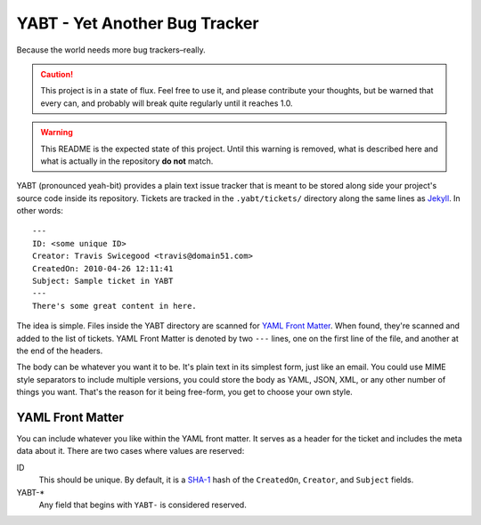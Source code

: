 YABT - Yet Another Bug Tracker
==============================
Because the world needs more bug trackers–really.

.. Caution::
    This project is in a state of flux.  Feel free to use it, and please
    contribute your thoughts, but be warned that every can, and probably will
    break quite regularly until it reaches 1.0.

.. WARNING::
    This README is the expected state of this project.  Until this warning is
    removed, what is described here and what is actually in the repository **do
    not** match.

YABT (pronounced yeah-bit) provides a plain text issue tracker that is meant to
be stored along side your project's source code inside its repository.  Tickets
are tracked in the ``.yabt/tickets/`` directory along the same lines as
`Jekyll`_.  In other words::

    ---
    ID: <some unique ID>
    Creator: Travis Swicegood <travis@domain51.com>
    CreatedOn: 2010-04-26 12:11:41
    Subject: Sample ticket in YABT
    ---
    There's some great content in here.

The idea is simple.  Files inside the YABT directory are scanned for `YAML
Front Matter`_.  When found, they're scanned and added to the list of tickets.
YAML Front Matter is denoted by two ``---`` lines, one on the first line of the
file, and another at the end of the headers.

The body can be whatever you want it to be.  It's plain text in its simplest
form, just like an email.  You could use MIME style separators to include
multiple versions, you could store the body as YAML, JSON, XML, or any other
number of things you want.  That's the reason for it being free-form, you get
to choose your own style.


YAML Front Matter
-----------------
You can include whatever you like within the YAML front matter.  It serves as a
header for the ticket and includes the meta data about it.  There are two cases
where values are reserved:


ID
  This should be unique.  By default, it is a `SHA-1`_ hash of the
  ``CreatedOn``, ``Creator``, and ``Subject`` fields.

YABT-*
  Any field that begins with ``YABT-`` is considered reserved.



.. _Jekyll: http://github.com/mojombo/jekyll
.. _YAML Front Matter: http://wiki.github.com/mojombo/jekyll/yaml-front-matter
.. _SHA-1: http://en.wikipedia.org/wiki/SHA-1
